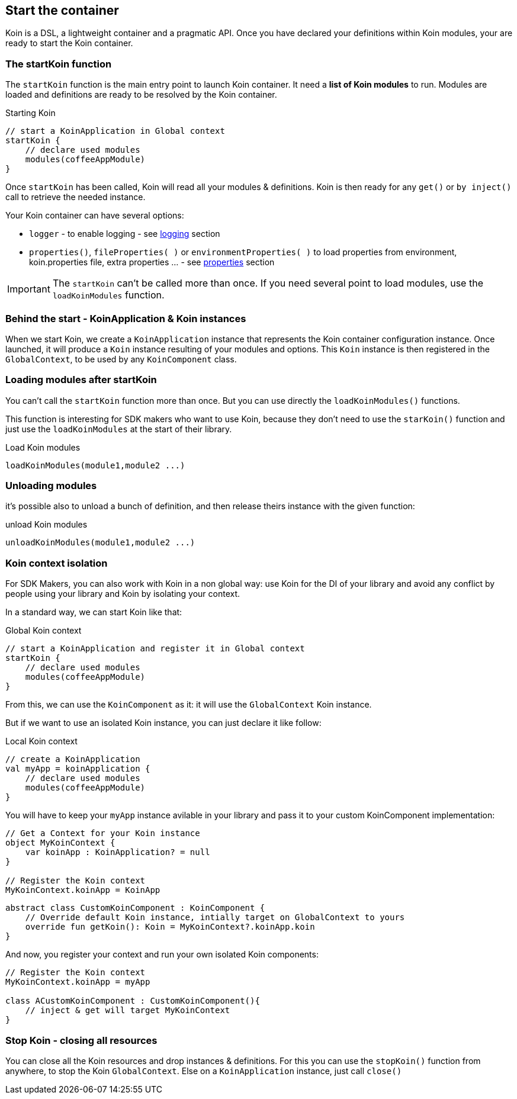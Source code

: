== Start the container

Koin is a DSL, a lightweight container and a pragmatic API. Once you have declared your definitions within Koin modules, your are ready to start the Koin container.

=== The startKoin function

The `startKoin` function is the main entry point to launch Koin container. It need a *list of Koin modules* to run.
Modules are loaded and definitions are ready to be resolved by the Koin container.

.Starting Koin
[source,kotlin]
----
// start a KoinApplication in Global context
startKoin {
    // declare used modules
    modules(coffeeAppModule)
}
----

Once `startKoin` has been called, Koin will read all your modules & definitions. Koin is then ready for any `get()` or `by inject()` call to retrieve the needed instance.

Your Koin container can have several options:

* `logger` - to enable logging - see <<logging.adoc#_logging,logging>> section
* `properties()`, `fileProperties( )` or `environmentProperties( )` to load properties from environment, koin.properties file, extra properties ... - see <<properties.adoc#_lproperties,properties>> section

[IMPORTANT]
====
The `startKoin` can't be called more than once. If you need several point to load modules, use the `loadKoinModules` function.
====


=== Behind the start - KoinApplication & Koin instances

When we start Koin, we create a `KoinApplication` instance that represents the Koin container configuration instance. Once launched, it will produce a `Koin` instance resulting of your modules and options. 
This `Koin` instance is then registered in the `GlobalContext`, to be used by any `KoinComponent` class.

=== Loading modules after startKoin

You can't call the `startKoin` function more than once. But you can use directly the `loadKoinModules()` functions.

This function is interesting for SDK makers who want to use Koin, because they don't need to use the `starKoin()` function and just use the `loadKoinModules` at the start of their library.

.Load Koin modules
[source,kotlin]
----
loadKoinModules(module1,module2 ...)
----

=== Unloading modules

it's possible also to unload a bunch of definition, and then release theirs instance with the given function:

.unload Koin modules
[source,kotlin]
----
unloadKoinModules(module1,module2 ...)
----


=== Koin context isolation

For SDK Makers, you can also work with Koin in a non global way: use Koin for the DI of your library and avoid any conflict by people using your library and Koin by isolating your context.

In a standard way, we can start Koin like that:

.Global Koin context
[source,kotlin]
----
// start a KoinApplication and register it in Global context
startKoin {
    // declare used modules
    modules(coffeeAppModule)
}
----

From this, we can use the `KoinComponent` as it: it will use the `GlobalContext` Koin instance.

But if we want to use an isolated Koin instance, you can just declare it like follow:

.Local Koin context
[source,kotlin]
----
// create a KoinApplication
val myApp = koinApplication {
    // declare used modules
    modules(coffeeAppModule)
}
----

You will have to keep your `myApp` instance avilable in your library and pass it to your custom KoinComponent implementation:

[source,kotlin]
----
// Get a Context for your Koin instance
object MyKoinContext {
    var koinApp : KoinApplication? = null
}

// Register the Koin context
MyKoinContext.koinApp = KoinApp
----

[source,kotlin]
----
abstract class CustomKoinComponent : KoinComponent {
    // Override default Koin instance, intially target on GlobalContext to yours
    override fun getKoin(): Koin = MyKoinContext?.koinApp.koin
}
----

And now, you register your context and run your own isolated Koin components:

[source,kotlin]
----
// Register the Koin context
MyKoinContext.koinApp = myApp

class ACustomKoinComponent : CustomKoinComponent(){
    // inject & get will target MyKoinContext
}
----


=== Stop Koin - closing all resources

You can close all the Koin resources and drop instances & definitions. For this you can use the `stopKoin()` function from anywhere, to stop the Koin `GlobalContext`.
Else on a `KoinApplication` instance, just call `close()`

